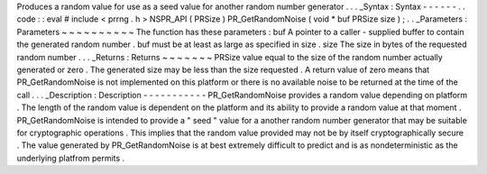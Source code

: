 Produces
a
random
value
for
use
as
a
seed
value
for
another
random
number
generator
.
.
.
_Syntax
:
Syntax
-
-
-
-
-
-
.
.
code
:
:
eval
#
include
<
prrng
.
h
>
NSPR_API
(
PRSize
)
PR_GetRandomNoise
(
void
*
buf
PRSize
size
)
;
.
.
_Parameters
:
Parameters
~
~
~
~
~
~
~
~
~
~
The
function
has
these
parameters
:
buf
A
pointer
to
a
caller
-
supplied
buffer
to
contain
the
generated
random
number
.
buf
must
be
at
least
as
large
as
specified
in
size
.
size
The
size
in
bytes
of
the
requested
random
number
.
.
.
_Returns
:
Returns
~
~
~
~
~
~
~
PRSize
value
equal
to
the
size
of
the
random
number
actually
generated
or
zero
.
The
generated
size
may
be
less
than
the
size
requested
.
A
return
value
of
zero
means
that
PR_GetRandomNoise
is
not
implemented
on
this
platform
or
there
is
no
available
noise
to
be
returned
at
the
time
of
the
call
.
.
.
_Description
:
Description
-
-
-
-
-
-
-
-
-
-
-
PR_GetRandomNoise
provides
a
random
value
depending
on
platform
.
The
length
of
the
random
value
is
dependent
on
the
platform
and
its
ability
to
provide
a
random
value
at
that
moment
.
PR_GetRandomNoise
is
intended
to
provide
a
"
seed
"
value
for
a
another
random
number
generator
that
may
be
suitable
for
cryptographic
operations
.
This
implies
that
the
random
value
provided
may
not
be
by
itself
cryptographically
secure
.
The
value
generated
by
PR_GetRandomNoise
is
at
best
extremely
difficult
to
predict
and
is
as
nondeterministic
as
the
underlying
platfrom
permits
.
